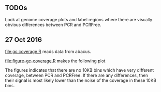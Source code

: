 ** TODOs

Look at genome coverage plots and label regions where there are
visually obvious differences between PCR and PCRFree.

** 27 Oct 2016

[[file:gc.coverage.R]] reads data from abacus.

[[file:figure-gc-coverage.R]] makes the following plot

[[file:figure-gc-coverage.png]]

The figures indicates that there are no 10KB bins which have very
different coverage, between PCR and PCRFree. If there are any
differences, then their signal is most likely lower than the noise of
the coverage in these 10KB bins. 

